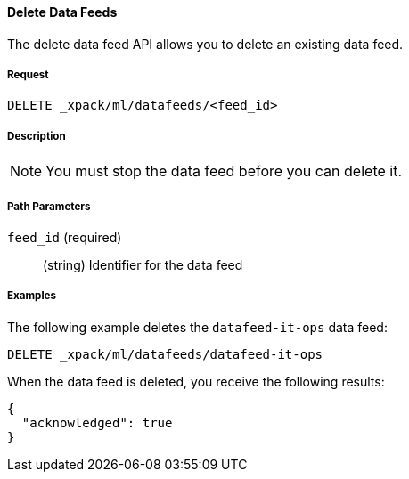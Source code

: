 [[ml-delete-datafeed]]
==== Delete Data Feeds

The delete data feed API allows you to delete an existing data feed.

===== Request

`DELETE _xpack/ml/datafeeds/<feed_id>`

===== Description

NOTE: You must stop the data feed before you can delete it.

===== Path Parameters

`feed_id` (required)::
  (+string+) Identifier for the data feed
////
===== Responses

200
(EmptyResponse) The cluster has been successfully deleted
404
(BasicFailedReply) The cluster specified by {cluster_id} cannot be found (code: clusters.cluster_not_found)
412
(BasicFailedReply) The Elasticsearch cluster has not been shutdown yet (code: clusters.cluster_plan_state_error)
////

===== Examples

The following example deletes the `datafeed-it-ops` data feed:

[source,js]
--------------------------------------------------
DELETE _xpack/ml/datafeeds/datafeed-it-ops
--------------------------------------------------
// CONSOLE
// TEST[skip:todo]

When the data feed is deleted, you receive the following results:
----
{
  "acknowledged": true
}
----
